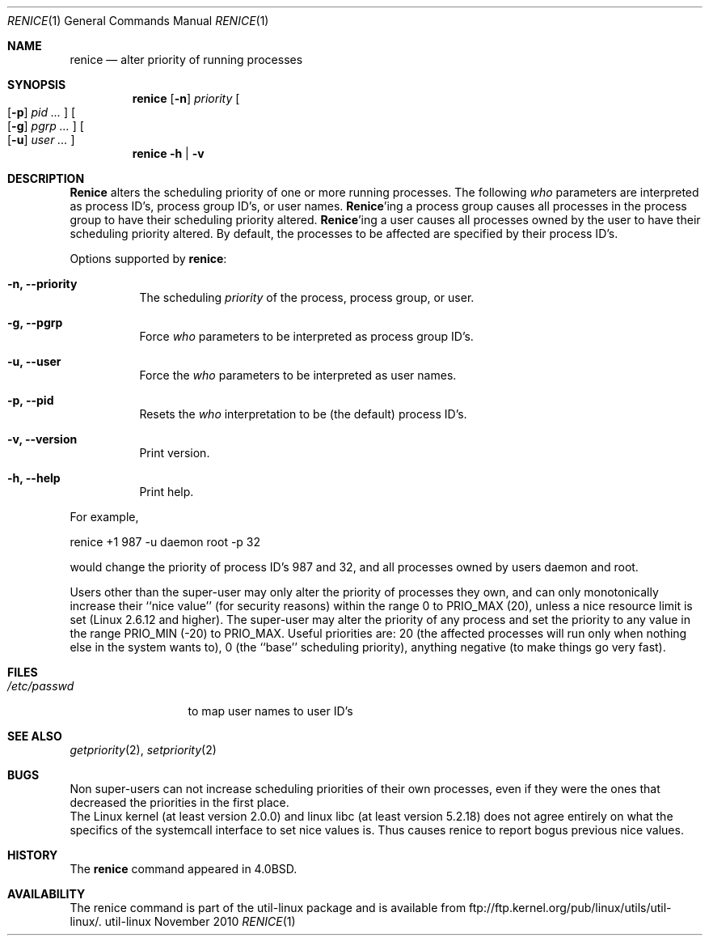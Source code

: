 .\" Copyright (c) 1983, 1991, 1993
.\"	The Regents of the University of California.  All rights reserved.
.\"
.\" Redistribution and use in source and binary forms, with or without
.\" modification, are permitted provided that the following conditions
.\" are met:
.\" 1. Redistributions of source code must retain the above copyright
.\"    notice, this list of conditions and the following disclaimer.
.\" 2. Redistributions in binary form must reproduce the above copyright
.\"    notice, this list of conditions and the following disclaimer in the
.\"    documentation and/or other materials provided with the distribution.
.\" 3. All advertising materials mentioning features or use of this software
.\"    must display the following acknowledgement:
.\"	This product includes software developed by the University of
.\"	California, Berkeley and its contributors.
.\" 4. Neither the name of the University nor the names of its contributors
.\"    may be used to endorse or promote products derived from this software
.\"    without specific prior written permission.
.\"
.\" THIS SOFTWARE IS PROVIDED BY THE REGENTS AND CONTRIBUTORS ``AS IS'' AND
.\" ANY EXPRESS OR IMPLIED WARRANTIES, INCLUDING, BUT NOT LIMITED TO, THE
.\" IMPLIED WARRANTIES OF MERCHANTABILITY AND FITNESS FOR A PARTICULAR PURPOSE
.\" ARE DISCLAIMED.  IN NO EVENT SHALL THE REGENTS OR CONTRIBUTORS BE LIABLE
.\" FOR ANY DIRECT, INDIRECT, INCIDENTAL, SPECIAL, EXEMPLARY, OR CONSEQUENTIAL
.\" DAMAGES (INCLUDING, BUT NOT LIMITED TO, PROCUREMENT OF SUBSTITUTE GOODS
.\" OR SERVICES; LOSS OF USE, DATA, OR PROFITS; OR BUSINESS INTERRUPTION)
.\" HOWEVER CAUSED AND ON ANY THEORY OF LIABILITY, WHETHER IN CONTRACT, STRICT
.\" LIABILITY, OR TORT (INCLUDING NEGLIGENCE OR OTHERWISE) ARISING IN ANY WAY
.\" OUT OF THE USE OF THIS SOFTWARE, EVEN IF ADVISED OF THE POSSIBILITY OF
.\" SUCH DAMAGE.
.\"
.\"     @(#)renice.8   8.1 (Berkeley) 6/9/93
.\"
.Dd November 2010
.Dt RENICE 1
.Os util-linux
.Sh NAME
.Nm renice
.Nd alter priority of running processes
.Sh SYNOPSIS
.Nm renice
.Op Fl n
.Ar priority
.Oo
.Op Fl p
.Ar pid ...
.Oc
.Oo
.Op Fl g
.Ar pgrp ...
.Oc
.Oo
.Op Fl u
.Ar user ...
.Oc
.Nm renice
.Fl h | Fl v
.Sh DESCRIPTION
.Nm Renice
alters the
scheduling priority of one or more running processes.
The following
.Ar who
parameters are interpreted as process ID's, process group
ID's, or user names.
.Nm Renice Ns 'ing
a process group causes all processes in the process group
to have their scheduling priority altered.
.Nm Renice Ns 'ing
a user causes all processes owned by the user to have
their scheduling priority altered.
By default, the processes to be affected are specified by
their process ID's.
.Pp
Options supported by
.Nm renice :
.Bl -tag -width Ds
.It Fl n, Fl Fl priority
The scheduling
.Ar priority
of the process, process group, or user.
.It Fl g, Fl Fl pgrp
Force
.Ar who
parameters to be interpreted as process group ID's.
.It Fl u, Fl Fl user
Force the
.Ar who
parameters to be interpreted as user names.
.It Fl p, Fl Fl pid
Resets the
.Ar who
interpretation to be (the default) process ID's.
.It Fl v, Fl Fl version
Print version.
.It Fl h, Fl Fl help
Print help.
.El
.Pp
For example,
.Bd -literal -offset
renice +1 987 -u daemon root -p 32
.Ed
.Pp
would change the priority of process ID's 987 and 32, and
all processes owned by users daemon and root.
.Pp
Users other than the super-user may only alter the priority of
processes they own,
and can only monotonically increase their ``nice value'' (for security reasons)
within the range 0 to
.Dv PRIO_MAX
(20),
unless a nice resource limit is set (Linux 2.6.12 and higher).
The super-user
may alter the priority of any process
and set the priority to any value in the range
.Dv PRIO_MIN
(\-20)
to
.Dv PRIO_MAX .
Useful priorities are:
20 (the affected processes will run only when nothing else
in the system wants to),
0 (the ``base'' scheduling priority),
anything negative (to make things go very fast).
.Sh FILES
.Bl -tag -width /etc/passwd -compact
.It Pa /etc/passwd
to map user names to user ID's
.El
.Sh SEE ALSO
.Xr getpriority 2 ,
.Xr setpriority 2
.Sh BUGS
Non super-users can not increase scheduling priorities of their own processes,
even if they were the ones that decreased the priorities in the first place.
.br
The Linux kernel (at least version 2.0.0) and linux libc (at least
version 5.2.18) does not agree entirely on what the specifics of the
systemcall interface to set nice values is.  Thus causes renice to
report bogus previous nice values.
.Sh HISTORY
The
.Nm
command appeared in
.Bx 4.0 .
.Sh AVAILABILITY
The renice command is part of the util-linux package and is available from
ftp://ftp.kernel.org/pub/linux/utils/util-linux/.
